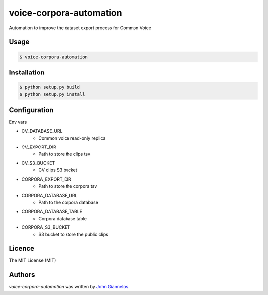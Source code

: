 voice-corpora-automation
========================

Automation to improve the dataset export process for Common Voice

Usage
-----
.. code-block:: shell

    $ voice-corpora-automation


Installation
------------
.. code-block:: shell

    $ python setup.py build
    $ python setup.py install

Configuration
-------------

Env vars

* CV_DATABASE_URL
    * Common voice read-only replica
* CV_EXPORT_DIR
    * Path to store the clips tsv
* CV_S3_BUCKET
    * CV clips S3 bucket
* CORPORA_EXPORT_DIR
    * Path to store the corpora tsv
* CORPORA_DATABASE_URL
    * Path to the corpora database
* CORPORA_DATABASE_TABLE
    * Corpora database table
* CORPORA_S3_BUCKET
    * S3 bucket to store the public clips

Licence
-------
The MIT License (MIT)

Authors
-------

`voice-corpora-automation` was written by `John Giannelos <jgiannelos@mozilla.com>`_.
